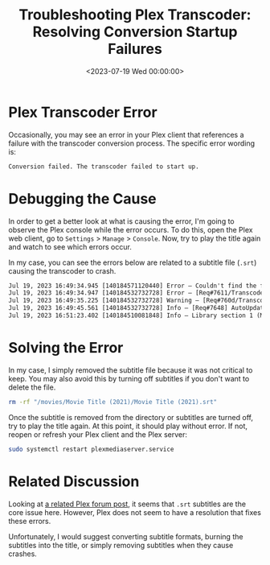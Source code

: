 #+date:        <2023-07-19 Wed 00:00:00>
#+title:       Troubleshooting Plex Transcoder: Resolving Conversion Startup Failures
#+description: Technical procedures to identify and correct Plex transcoder failures at startup to maintain uninterrupted media conversion and playback.
#+slug:        plex-transcoder-errors
#+filetags:    :plex:transcoder:error:

* Plex Transcoder Error

Occasionally, you may see an error in your Plex client that references a
failure with the transcoder conversion process. The specific error
wording is:

#+begin_src txt
Conversion failed. The transcoder failed to start up.
#+end_src

* Debugging the Cause

In order to get a better look at what is causing the error, I'm going to
observe the Plex console while the error occurs. To do this, open the
Plex web client, go to =Settings= > =Manage= > =Console=. Now, try to
play the title again and watch to see which errors occur.

In my case, you can see the errors below are related to a subtitle file
(=.srt=) causing the transcoder to crash.

#+begin_src txt
Jul 19, 2023 16:49:34.945 [140184571120440] Error — Couldn't find the file to stream: /movies/Movie Title (2021)/Movie Title (2021).srt
Jul 19, 2023 16:49:34.947 [140184532732728] Error — [Req#7611/Transcode/42935159-67C1-4192-9336-DDC6F7BC9330] Error configuring transcoder: TPU: Failed to download sub-stream to temporary file
Jul 19, 2023 16:49:35.225 [140184532732728] Warning — [Req#760d/Transcode] Got a request to stop a transcode session without a valid session GUID.
Jul 19, 2023 16:49:45.561 [140184532732728] Info — [Req#7648] AutoUpdate: no updates available
Jul 19, 2023 16:51:23.402 [140184510081848] Info — Library section 1 (Movies) will be updated because of a change in "/movies/Movie Title (2021)/Movie Title (2021).srt"
#+end_src

* Solving the Error

In my case, I simply removed the subtitle file because it was not
critical to keep. You may also avoid this by turning off subtitles if
you don't want to delete the file.

#+begin_src sh
rm -rf "/movies/Movie Title (2021)/Movie Title (2021).srt"
#+end_src

Once the subtitle is removed from the directory or subtitles are turned
off, try to play the title again. At this point, it should play without
error. If not, reopen or refresh your Plex client and the Plex server:

#+begin_src sh
sudo systemctl restart plexmediaserver.service
#+end_src

* Related Discussion

Looking at
[[https://forums.plex.tv/t/subtitles-crashing-plex-transcoder-samsung-q80-tv-with-or-without-hardware-transcode/741441/2][a
related Plex forum post]], it seems that =.srt= subtitles are the core
issue here. However, Plex does not seem to have a resolution that fixes
these errors.

Unfortunately, I would suggest converting subtitle formats, burning the
subtitles into the title, or simply removing subtitles when they cause
crashes.
